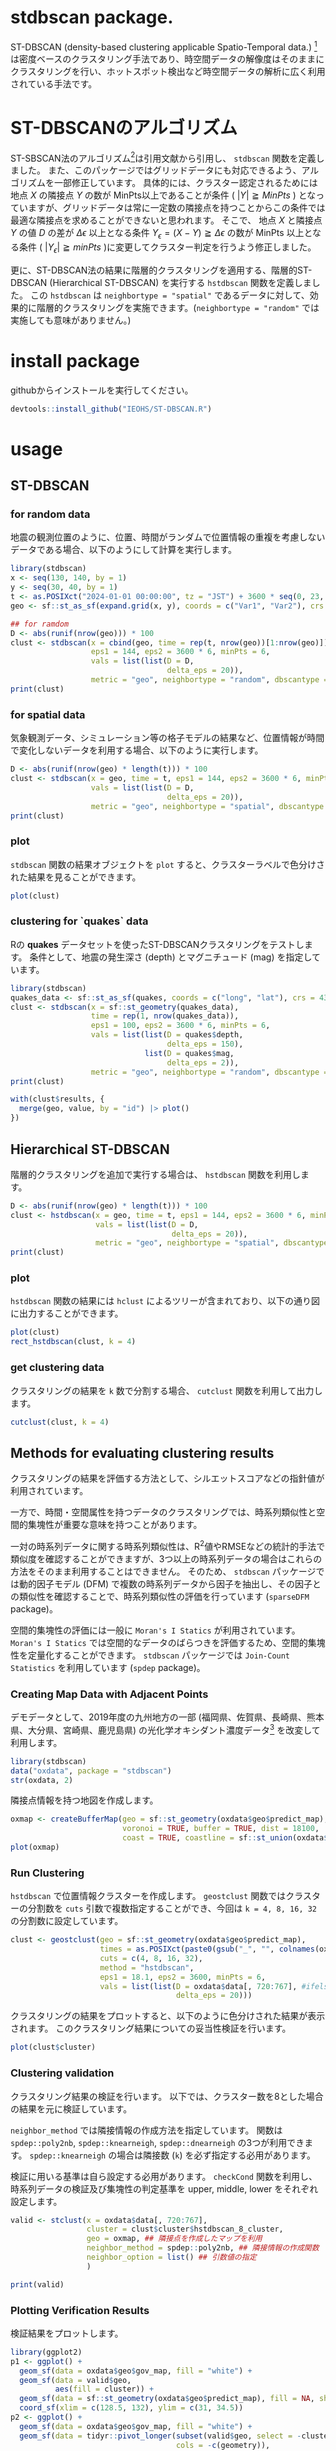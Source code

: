 #+property: header-args:R :session *R* :exports both :results code output :eval no-export 

* stdbscan package.
ST-DBSCAN (density-based clustering applicable Spatio-Temporal data.) [fn:1]は密度ベースのクラスタリング手法であり、時空間データの解像度はそのままにクラスタリングを行い、ホットスポット検出など時空間データの解析に広く利用されている手法です。

* ST-DBSCANのアルゴリズム

ST-SBSCAN法のアルゴリズム[fn:1]は引用文献から引用し、 ~stdbscan~ 関数を定義しました。
また、このパッケージではグリッドデータにも対応できるよう、アルゴリズムを一部修正しています。
具体的には、クラスター認定されるためには地点 $X$ の隣接点 $Y$ の数が MinPts以上であることが条件 ( $|Y| \geqq MinPts$ ) となっていますが、グリッドデータは常に一定数の隣接点を持つことからこの条件では最適な隣接点を求めることができないと思われます。
そこで、 地点 $X$ と隣接点 $Y$ の値 $D$ の差が $\Delta \epsilon$ 以上となる条件 $Y_\epsilon = (X - Y) \geqq \Delta \epsilon$ の数が MinPts 以上となる条件 ( $|Y_\epsilon| \geqq minPts$ )に変更してクラスター判定を行うよう修正しました。

更に、ST-DBSCAN法の結果に階層的クラスタリングを適用する、階層的ST-DBSCAN (Hierarchical ST-DBSCAN) を実行する ~hstdbscan~ 関数を定義しました。
この ~hstdbscan~ は ~neighbortype = "spatial"~ であるデータに対して、効果的に階層的クラスタリングを実施できます。(~neighbortype = "random"~ では実施しても意味がありません。)

* install package
githubからインストールを実行してください。

#+begin_src R 
  devtools::install_github("IEOHS/ST-DBSCAN.R")
#+end_src


* usage
** ST-DBSCAN
*** for random data

地震の観測位置のように、位置、時間がランダムで位置情報の重複を考慮しないデータである場合、以下のようにして計算を実行します。

#+begin_src R
  library(stdbscan)
  x <- seq(130, 140, by = 1)
  y <- seq(30, 40, by = 1)
  t <- as.POSIXct("2024-01-01 00:00:00", tz = "JST") + 3600 * seq(0, 23, by = 6)
  geo <- sf::st_as_sf(expand.grid(x, y), coords = c("Var1", "Var2"), crs = 4326)

  ## for ramdom
  D <- abs(runif(nrow(geo))) * 100
  clust <- stdbscan(x = cbind(geo, time = rep(t, nrow(geo))[1:nrow(geo)]),
                    eps1 = 144, eps2 = 3600 * 6, minPts = 6,
                    vals = list(list(D = D,
                                     delta_eps = 20)),
                    metric = "geo", neighbortype = "random", dbscantype = "default")
  print(clust)
#+end_src

#+RESULTS:
#+begin_src R
===== Start ST-DBSCAN method =====

1. Calculation Neighbor List

2. Calculation Cluster

Start Clustering:  Fri Jun 20 09:51:36 2025
	Create Cluster: 1
	Create Cluster: 2
	Create Cluster: 3
	Create Cluster: 4
	Create Cluster: 5
	Create Cluster: 6

Fri Jun 20 09:51:36 2025  Completed.

Completed.
ST-DBSCAN clustering for 121 objects, 4 time length.
Parameters: eps1 = 144, eps2 = 21600, minPts = 6
Using geo distances, neighbor's metric = random, ST-DBSCAN type = random
The clustering contains 6 cluster(s) and 69 noise points.
D (Δeps): 
   Obs_1 (20)
#+end_src

*** for spatial data
気象観測データ、シミュレーション等の格子モデルの結果など、位置情報が時間で変化しないデータを利用する場合、以下のように実行します。

#+begin_src R
  D <- abs(runif(nrow(geo) * length(t))) * 100
  clust <- stdbscan(x = geo, time = t, eps1 = 144, eps2 = 3600 * 6, minPts = 6,
                    vals = list(list(D = D,
                                     delta_eps = 20)),
                    metric = "geo", neighbortype = "spatial", dbscantype = "grid")
  print(clust)
#+end_src

#+RESULTS:
#+begin_src R
===== Start ST-DBSCAN method =====

1. Calculation Neighbor List

2. Calculation Cluster

Start Clustering:  Fri Jun 20 09:57:56 2025
	Create Cluster: 1
	Create Cluster: 2
	Create Cluster: 3
	Create Cluster: 4
	Create Cluster: 5

Fri Jun 20 09:57:57 2025  Completed.

Completed.
ST-DBSCAN clustering for 484 objects, 4 time length.
Parameters: eps1 = 144, eps2 = 21600, minPts = 6
Using geo distances, neighbor's metric = spatial, ST-DBSCAN type = grid
The clustering contains 5 cluster(s) and 31 noise points.
D (Δeps): 
   Obs_1 (20)
#+end_src

*** plot

~stdbscan~ 関数の結果オブジェクトを ~plot~ すると、クラスターラベルで色分けされた結果を見ることができます。
#+name: code:plot-stdbscan
#+begin_src R :results file graphics :file "./inst/plot-stdbscan.png" :width 800 :height 800 :exports both :res 120
plot(clust)
#+end_src

#+name: fig:plot-stdbscan
#+attr_html: :width 500px
#+RESULTS: code:plot-stdbscan
[[file:./inst/plot-stdbscan.png]]


*** clustering for `quakes` data

Rの *quakes* データセットを使ったST-DBSCANクラスタリングをテストします。
条件として、地震の発生深さ (depth) とマグニチュード (mag) を指定しています。

#+begin_src R
  library(stdbscan)
  quakes_data <- sf::st_as_sf(quakes, coords = c("long", "lat"), crs = 4326)
  clust <- stdbscan(x = sf::st_geometry(quakes_data),
                    time = rep(1, nrow(quakes_data)),
                    eps1 = 100, eps2 = 3600 * 6, minPts = 6,
                    vals = list(list(D = quakes$depth,
                                     delta_eps = 150),
                                list(D = quakes$mag,
                                     delta_eps = 2)),
                    metric = "geo", neighbortype = "random", dbscantype = "default")
  print(clust)
#+end_src

#+RESULTS:
#+begin_src R
===== Start ST-DBSCAN method =====

1. Calculation Neighbor List

2. Calculation Cluster

Start Clustering:  Sun Jun 22 05:49:01 2025
	Create Cluster: 1
	Create Cluster: 2
	Create Cluster: 3
	Create Cluster: 4
	Create Cluster: 5
	Create Cluster: 6
	Create Cluster: 7
	Create Cluster: 8
	Create Cluster: 9
	Create Cluster: 10
	Create Cluster: 11
	Create Cluster: 12
	Create Cluster: 13
	Create Cluster: 14
	Create Cluster: 15
	Create Cluster: 16

Sun Jun 22 05:49:02 2025  Completed.

Completed.
ST-DBSCAN clustering for 1000 objects, 1 time length.
Parameters: eps1 = 100, eps2 = 21600, minPts = 6
Using geo distances, neighbor's metric = random, ST-DBSCAN type = default
The clustering contains 16 cluster(s) and 28 noise points.
D (Δeps): 
   Obs_1 (150), 
   Obs_2 (2)
#+end_src

#+name: code:quakes-plot-stdbscan
#+begin_src R :results file graphics :file "./inst/quakes-plot-stdbscan.png" :width 1500 :height 400 :exports both :res 120
  with(clust$results, {
    merge(geo, value, by = "id") |> plot()
  })
#+end_src

#+name: fig:quakes-plot-stdbscan
#+attr_html: :width 1000px
#+RESULTS: code:quakes-plot-stdbscan
[[file:./inst/quakes-plot-stdbscan.png]]


** Hierarchical ST-DBSCAN

階層的クラスタリングを追加で実行する場合は、 ~hstdbscan~ 関数を利用します。

#+begin_src R
  D <- abs(runif(nrow(geo) * length(t))) * 100
  clust <- hstdbscan(x = geo, time = t, eps1 = 144, eps2 = 3600 * 6, minPts = 6,
                     vals = list(list(D = D,
                                      delta_eps = 20)),
                     metric = "geo", neighbortype = "spatial", dbscantype = "grid")
  print(clust)
#+end_src

#+RESULTS:
#+begin_src R
===== Start ST-DBSCAN method =====

1. Calculation Neighbor List

2. Calculation Cluster

Start Clustering:  Fri Jun 20 10:01:17 2025
	Create Cluster: 1
	Create Cluster: 2
	Create Cluster: 3
	Create Cluster: 4
	Create Cluster: 5
	Create Cluster: 6

Fri Jun 20 10:01:17 2025  Completed.

Completed.
Hierarchical ST-DBSCAN clustering for 484 objects, 4 time length.
Parameters: eps1 = 144, eps2 = 21600, minPts = 6
Using geo distances, neighbor's metric = spatial, ST-DBSCAN type = grid
The clustering contains 6 cluster(s) and 60 noise points.
D (Δeps): 
   Obs_1 (20)


Can use the `cutclust` function to split it into `k` clusters
#+end_src

*** plot

~hstdbscan~ 関数の結果には ~hclust~ によるツリーが含まれており、以下の通り図に出力することができます。

#+name: code:plot-hstdbscan
#+begin_src R :results file graphics :file "./inst/plot-hstdbscan.png" :width 800 :height 800 :exports both :res 120
  plot(clust)
  rect_hstdbscan(clust, k = 4)
#+end_src

#+name: fig:plot-hstdbscan
#+attr_html: :width 500px
#+RESULTS: code:plot-hstdbscan
[[file:./inst/plot-hstdbscan.png]]


*** get clustering data

クラスタリングの結果を =k= 数で分割する場合、 ~cutclust~ 関数を利用して出力します。

#+begin_src R
  cutclust(clust, k = 4)
#+end_src

#+RESULTS:
#+begin_src R
Simple feature collection with 121 features and 2 fields
Geometry type: POINT
Dimension:     XY
Bounding box:  xmin: 130 ymin: 30 xmax: 140 ymax: 40
Geodetic CRS:  WGS 84
First 10 features:
   cluster id       geometry
1        1  1 POINT (130 30)
2        1  2 POINT (131 30)
3        2  3 POINT (132 30)
4        2  4 POINT (133 30)
5        2  5 POINT (134 30)
6        2  6 POINT (135 30)
7        2  7 POINT (136 30)
8        3  8 POINT (137 30)
9        3  9 POINT (138 30)
10       2 10 POINT (139 30)
#+end_src

** Methods for evaluating clustering results

クラスタリングの結果を評価する方法として、シルエットスコアなどの指針値が利用されています。

一方で、時間・空間属性を持つデータのクラスタリングでは、時系列類似性と空間的集塊性が重要な意味を持つことがあります。

一対の時系列データに関する時系列類似性は、R^{2}値やRMSEなどの統計的手法で類似度を確認することができますが、3つ以上の時系列データの場合はこれらの方法をそのまま利用することはできません。
そのため、 ~stdbscan~ パッケージでは動的因子モデル (DFM) で複数の時系列データから因子を抽出し、その因子との類似性を確認することで、時系列類似性の評価を行っています (~sparseDFM~ package)。

空間的集塊性の評価には一般に ~Moran's I Statics~ が利用されています。
~Moran's I Statics~ では空間的なデータのばらつきを評価するため、空間的集塊性を定量化することができます。
~stdbscan~ パッケージでは ~Join-Count Statistics~ を利用しています (~spdep~ package)。


*** Creating Map Data with Adjacent Points

デモデータとして、2019年度の九州地方の一部 (福岡県、佐賀県、長崎県、熊本県、大分県、宮崎県、鹿児島県) の光化学オキシダント濃度データ[fn:2] を改変して利用します。

#+begin_src R
  library(stdbscan)
  data("oxdata", package = "stdbscan")
  str(oxdata, 2)
#+end_src

#+RESULTS:
#+begin_src R
List of 2
 $ data: int [1:143, 1:2183] 47 50 NA 52 56 NA 49 45 47 51 ...
  ..- attr(*, "dimnames")=List of 2
 $ geo :List of 2
  ..$ gov_map    :Classes ‘sf’ and 'data.frame':	7 obs. of  2 variables:
  .. ..- attr(*, "sf_column")= chr "geometry"
  .. ..- attr(*, "agr")= Factor w/ 3 levels "constant","aggregate",..: NA
  .. .. ..- attr(*, "names")= chr "id"
  ..$ predict_map:Classes ‘sf’ and 'data.frame':	143 obs. of  4 variables:
  .. ..- attr(*, "sf_column")= chr "geometry"
  .. ..- attr(*, "agr")= Factor w/ 3 levels "constant","aggregate",..: NA NA NA
  .. .. ..- attr(*, "names")= chr [1:3] "id" "name" "pref"
#+end_src

隣接点情報を持つ地図を作成します。

#+name: code:plot-oxmap
#+begin_src R :results file graphics :file "./inst/plot-oxmap.png" :width 800 :height 800 :exports both :res 120
  oxmap <- createBufferMap(geo = sf::st_geometry(oxdata$geo$predict_map),
                           voronoi = TRUE, buffer = TRUE, dist = 18100,
                           coast = TRUE, coastline = sf::st_union(oxdata$geo$gov_map))
  plot(oxmap)
#+end_src

#+name: fig:plot-oxmap
#+attr_html: :width 500px
#+RESULTS: code:plot-oxmap
[[file:./inst/plot-oxmap.png]]

*** Run Clustering

~hstdbscan~ で位置情報クラスターを作成します。
~geostclust~ 関数ではクラスターの分割数を ~cuts~ 引数で複数指定することができ、今回は ~k = 4, 8, 16, 32~ の分割数に設定しています。

#+begin_src R :async yes 
  clust <- geostclust(geo = sf::st_geometry(oxdata$geo$predict_map),
                      times = as.POSIXct(paste0(gsub("_", "", colnames(oxdata$data)[720:767]), ":00:00")),
                      cuts = c(4, 8, 16, 32),
                      method = "hstdbscan",
                      eps1 = 18.1, eps2 = 3600, minPts = 6,
                      vals = list(list(D = oxdata$data[, 720:767], #ifelse(is.na(oxdata$data[, 720:1463]), -999, oxdata$data[, 720:1463]),
                                       delta_eps = 20)))
#+end_src

#+RESULTS:
#+begin_src none
===== Start ST-DBSCAN method =====

1. Calculation Neighbor List

2. Calculation Cluster

Start Clustering:  Fri Aug 22 11:37:05 2025
	Create Cluster: 1
	Create Cluster: 2
	Create Cluster: 3
	Create Cluster: 4
	Create Cluster: 5
	Create Cluster: 6
	Create Cluster: 7
	Create Cluster: 8
	Create Cluster: 9
	Create Cluster: 10
	Create Cluster: 11
	Create Cluster: 12
	Create Cluster: 13
	Create Cluster: 14
	Create Cluster: 15
	Create Cluster: 16
	Create Cluster: 17
	Create Cluster: 18
	Create Cluster: 19
	Create Cluster: 20
	Create Cluster: 21
	Create Cluster: 22
	Create Cluster: 23
	Create Cluster: 24
	Create Cluster: 25
	Create Cluster: 26
	Create Cluster: 27
	Create Cluster: 28
	Create Cluster: 29
	Create Cluster: 30
	Create Cluster: 31
	Create Cluster: 32
	Create Cluster: 33
	Create Cluster: 34
	Create Cluster: 35
	Create Cluster: 36
	Create Cluster: 37
	Create Cluster: 38
	Create Cluster: 39
	Create Cluster: 40
	Create Cluster: 41
	Create Cluster: 42
	Create Cluster: 43
	Create Cluster: 44
	Create Cluster: 45
	Create Cluster: 46
	Create Cluster: 47
	Create Cluster: 48

Fri Aug 22 11:37:07 2025  Completed.

Completed.
#+end_src


クラスタリングの結果をプロットすると、以下のように色分けされた結果が表示されます。
このクラスタリング結果についての妥当性検証を行います。

#+name: code:plot-geostclust
#+begin_src R :results file graphics :file "./inst/plot-geostclust.png" :width 1500 :height 400 :exports both :res 120
  plot(clust$cluster)
#+end_src

#+name: fig:plot-geostclust
#+attr_html: :width 1000px
#+RESULTS: code:plot-geostclust
[[file:./inst/plot-geostclust.png]]


*** Clustering validation

クラスタリング結果の検証を行います。
以下では、クラスター数を8とした場合の結果を元に検証しています。

~neighbor_method~ では隣接情報の作成方法を指定しています。
関数は ~spdep::poly2nb~, ~spdep::knearneigh~, ~spdep::dnearneigh~ の3つが利用できます。
~spdep::knearneigh~ の場合は隣接数 (~k~) を必ず指定する必用があります。

検証に用いる基準は自ら設定する必用があります。
~checkCond~ 関数を利用し、時系列データの検証及び集塊性の判定基準を upper, middle, lower をそれぞれ設定します。


#+begin_src R :async yes 
  valid <- stclust(x = oxdata$data[, 720:767],
                   cluster = clust$cluster$hstdbscan_8_cluster,
                   geo = oxmap, ## 隣接点を作成したマップを利用
                   neighbor_method = spdep::poly2nb, ## 隣接情報の作成関数
                   neighbor_option = list() ## 引数値の指定
                   )
#+end_src

#+RESULTS:
#+begin_src none
1. Check cluster agglomeration properties in geospatial areas.
	Create neighbor list
	Run Join-Count
Complete 1.
2. Evaluate the similarity of time series data.
	Check cluster: 1
	fit sparse model: 1
	complete. 
	Check cluster: 2
	fit sparse model: 2
Columns: 129 are entirely missing. Removing these columns.
	complete. 
	Check cluster: 3
	fit sparse model: 3
	complete. 
	Check cluster: 4
	fit sparse model: 4
	complete. 
	Check cluster: 5
	fit sparse model: 5
	complete. 
	Check cluster: 6
	fit sparse model: 6
	complete. 
	Check cluster: 7
	fit sparse model: 7
	complete. 
	Check cluster: 8
	fit sparse model: 8
	complete. 
Complete 2.
3. Evaluate spatial agglomeration.

Finally.
#+end_src

#+begin_src R
  print(valid)
#+end_src

#+RESULTS:
#+begin_src R
Display of time-series similarity and spatial agglomeration
  assessment in clustering results
Check-mode: spatialtemporal

Results: 
  cluster  rsq rmse Joincount   z_value p_value adj_p_value sp_check ts_check
1       1 0.87 6.79 28.261905 12.213382   0.001 0.001142857       **       **
2       2 0.84 7.36  3.791667  1.907261   0.014 0.014000000        *       **
3       3 0.88 5.59  6.260714 12.843759   0.001 0.001142857       **      ***
4       4 0.90 5.50  3.066667 12.361951   0.001 0.001142857       **      ***
5       5 0.94 5.34  7.553571 12.726446   0.001 0.001142857       **      ***
6       6 0.85 5.48  1.166667 10.206818   0.001 0.001142857       **      ***
7       7 0.93 5.08  1.625000 14.380491   0.001 0.001142857       **      ***
8       8 0.82 6.00  2.958333 13.902581   0.001 0.001142857       **      ***
---
Signif. codes: 
  Spatials (sp_check): 
	'***' z_value > 0 & 0.001 >= adj_p_value
	'**'  z_value > 0 & 0.01 >= adj_p_value
	'*'   z_value > 0 & 0.05 >= adj_p_value
	'.'   others.
  Time-Series (ts_check): 
	'***' rsq >= 0.8 & 6 >= rmse
	'**'  rsq >= 0.7 & 10 >= rmse
	'*'   rsq >= 0.6 & 13 >= rmse
	'.'   others.

Geospatial data (sf-class): 

Simple feature collection with 143 features and 3 fields
Geometry type: MULTIPOLYGON
Dimension:     XY
Bounding box:  xmin: 129.4813 ymin: 31.19678 xmax: 132.1002 ymax: 34.02195
Geodetic CRS:  WGS 84
First 10 features:
   cluster sp_check ts_check                       geometry
1        1       **       ** MULTIPOLYGON (((130.9021 33...
2        1       **       ** MULTIPOLYGON (((131.0039 33...
3        2        *       ** MULTIPOLYGON (((130.9424 33...
4        1       **       ** MULTIPOLYGON (((130.8117 33...
5        1       **       ** MULTIPOLYGON (((130.6 33.87...
6        2        *       ** MULTIPOLYGON (((130.7342 33...
7        1       **       ** MULTIPOLYGON (((130.8193 33...
8        1       **       ** MULTIPOLYGON (((130.8497 33...
9        1       **       ** MULTIPOLYGON (((130.8647 33...
10       1       **       ** MULTIPOLYGON (((130.9765 33...
#+end_src

*** Plotting Verification Results
検証結果をプロットします。

#+name: code:plot-valid
#+begin_src R :results file graphics :file "./inst/plot-valid.png" :width 800 :height 800 :exports both :res 120
  library(ggplot2)
  p1 <- ggplot() +
    geom_sf(data = oxdata$geo$gov_map, fill = "white") +
    geom_sf(data = valid$geo,
            aes(fill = cluster)) +
    geom_sf(data = sf::st_geometry(oxdata$geo$predict_map), fill = NA, shape = 1) +
    coord_sf(xlim = c(128.5, 132), ylim = c(31, 34.5))
  p2 <- ggplot() +
    geom_sf(data = oxdata$geo$gov_map, fill = "white") +
    geom_sf(data = tidyr::pivot_longer(subset(valid$geo, select = -cluster),
                                       cols = -c(geometry)),
            aes(fill = value)) +
    geom_sf(data = sf::st_geometry(oxdata$geo$predict_map), fill = NA, shape = 1) +
    facet_wrap(name ~ .) +
    coord_sf(xlim = c(128.5, 132), ylim = c(31, 34.5))
  gridExtra::grid.arrange(p1, p2, nrow = 2)
#+end_src

#+name: fig:plot-valid
#+attr_html: :width 500px
#+RESULTS: code:plot-valid
[[file:./inst/plot-valid.png]]


** help
その他使い方に関しては、関数のヘルプを参照してください。

#+begin_src R
  ?stdbscan
#+end_src


* Footnotes
[fn:2] 国立環境研究所 環境展望台 大気汚染常時監視データファイル: https://tenbou.nies.go.jp/download/, (2025-08-20アクセス).
[fn:1] BIRANT, Derya; KUT, Alp. ST-DBSCAN: An algorithm for clustering spatial–temporal data. Data & knowledge engineering, 2007, 60.1: 208-221. https://www.sciencedirect.com/science/article/pii/S0169023X06000218
